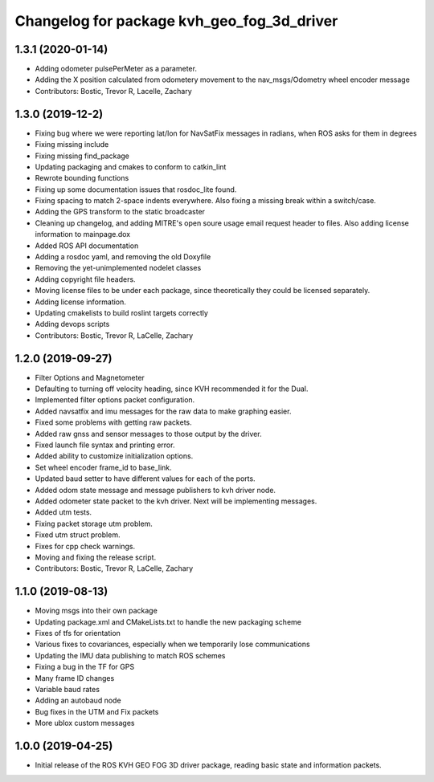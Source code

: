 ^^^^^^^^^^^^^^^^^^^^^^^^^^^^^^^^^^^^^^^^^^^
Changelog for package kvh_geo_fog_3d_driver
^^^^^^^^^^^^^^^^^^^^^^^^^^^^^^^^^^^^^^^^^^^

1.3.1 (2020-01-14)
-----------
* Adding odometer pulsePerMeter as a parameter.
* Adding the X position calculated from odometery movement to the nav_msgs/Odometry wheel encoder message
* Contributors: Bostic, Trevor R, Lacelle, Zachary

1.3.0 (2019-12-2)
-----------
* Fixing bug where we were reporting lat/lon for NavSatFix messages in radians, when ROS asks for them in degrees
* Fixing missing include
* Fixing missing find_package
* Updating packaging and cmakes to conform to catkin_lint
* Rewrote bounding functions
* Fixing up some documentation issues that rosdoc_lite found.
* Fixing spacing to match 2-space indents everywhere. Also fixing a missing break within a switch/case.
* Adding the GPS transform to the static broadcaster
* Cleaning up changelog, and adding MITRE's open soure usage email request header to files. Also adding license information to mainpage.dox
* Added ROS API documentation
* Adding a rosdoc yaml, and removing the old Doxyfile
* Removing the yet-unimplemented nodelet classes
* Adding copyright file headers.
* Moving license files to be under each package, since theoretically they could be licensed separately.
* Adding license information.
* Updating cmakelists to build roslint targets correctly
* Adding devops scripts
* Contributors: Bostic, Trevor R, LaCelle, Zachary

1.2.0 (2019-09-27)
-----------
* Filter Options and Magnetometer
* Defaulting to turning off velocity heading, since KVH recommended it for the Dual.
* Implemented filter options packet configuration.
* Added navsatfix and imu messages for the raw data to make graphing easier.
* Fixed some problems with getting raw packets.
* Added raw gnss and sensor messages to those output by the driver.
* Fixed launch file syntax and printing error.
* Added ability to customize initialization options.
* Set wheel encoder frame_id to base_link.
* Updated baud setter to have different values for each of the ports.
* Added odom state message and message publishers to kvh driver node.
* Added odometer state packet to the kvh driver. Next will be implementing messages.
* Added utm tests.
* Fixing packet storage utm problem.
* Fixed utm struct problem.
* Fixes for cpp check warnings.
* Moving and fixing the release script.
* Contributors: Bostic, Trevor R, LaCelle, Zachary

1.1.0 (2019-08-13)
-----------
* Moving msgs into their own package
* Updating package.xml and CMakeLists.txt to handle the new packaging scheme
* Fixes of tfs for orientation
* Various fixes to covariances, especially when we temporarily lose communications
* Updating the IMU data publishing to match ROS schemes
* Fixing a bug in the TF for GPS
* Many frame ID changes
* Variable baud rates
* Adding an autobaud node
* Bug fixes in the UTM and Fix packets
* More ublox custom messages

1.0.0 (2019-04-25)
-----------
* Initial release of the ROS KVH GEO FOG 3D driver package, reading basic state and information packets.
